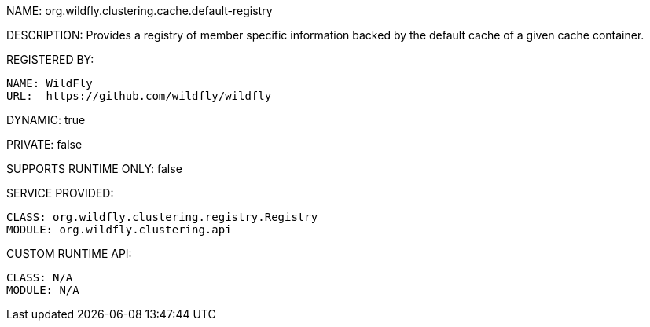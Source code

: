 NAME: org.wildfly.clustering.cache.default-registry

DESCRIPTION: Provides a registry of member specific information backed by the default cache of a given cache container.

REGISTERED BY:
  
  NAME: WildFly
  URL:  https://github.com/wildfly/wildfly

DYNAMIC: true

PRIVATE: false

SUPPORTS RUNTIME ONLY: false

SERVICE PROVIDED:

  CLASS: org.wildfly.clustering.registry.Registry
  MODULE: org.wildfly.clustering.api

CUSTOM RUNTIME API:

  CLASS: N/A
  MODULE: N/A
